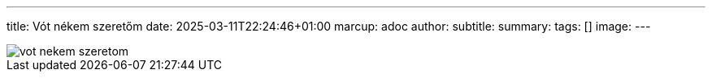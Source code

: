 ---
title: Vót nékem szeretőm
date: 2025-03-11T22:24:46+01:00
marcup: adoc
author:
subtitle:
summary: 
tags: []
image:
---

image::/images/zither/vot_nekem_szeretom.svg[]